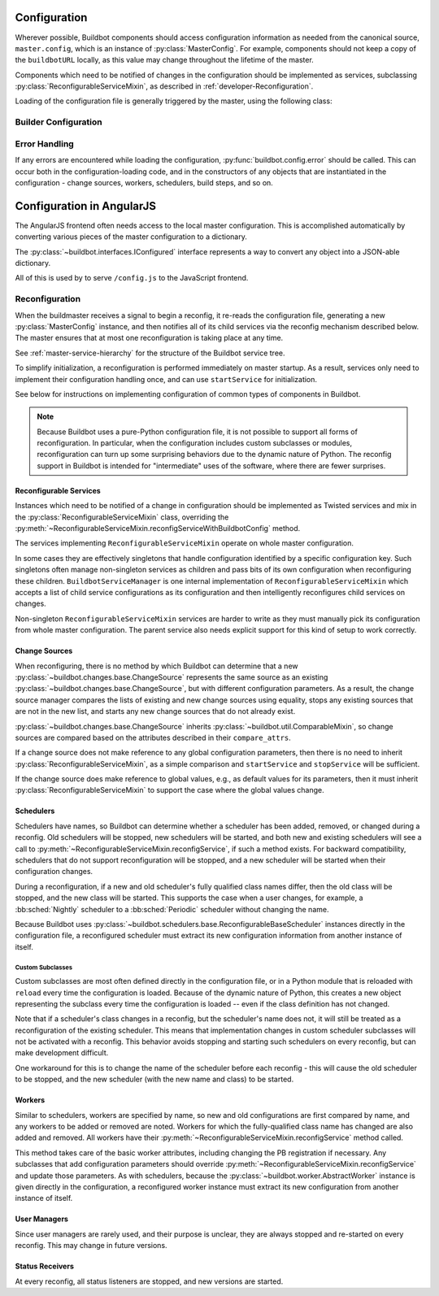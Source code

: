 Configuration
=============

.. py:module:: buildbot.config

Wherever possible, Buildbot components should access configuration information
as needed from the canonical source, ``master.config``, which is an instance of
:py:class:`MasterConfig`.  For example, components should not keep a copy of
the ``buildbotURL`` locally, as this value may change throughout the lifetime
of the master.

Components which need to be notified of changes in the configuration should be
implemented as services, subclassing :py:class:`ReconfigurableServiceMixin`, as
described in :ref:`developer-Reconfiguration`.

.. py:class:: MasterConfig

    The master object makes much of the configuration available from an object
    named ``master.config``.  Configuration is stored as attributes of this
    object.  Where possible, other Buildbot components should access this
    configuration directly and not cache the configuration values anywhere
    else.  This avoids the need to ensure that update-from-configuration
    methods are called on a reconfig.

    Aside from validating the configuration, this class handles any
    backward-compatibility issues - renamed parameters, type changes, and so on
    - removing those concerns from other parts of Buildbot.

    This class may be instantiated directly, creating an entirely default
    configuration, or via :py:meth:`FileLoader.loadConfig`, which will load the
    configuration from a config file.

    The following attributes are available from this class, representing the
    current configuration.  This includes a number of global parameters:

    .. py:attribute:: title

        The title of this buildmaster, from :bb:cfg:`title`.

    .. py:attribute:: titleURL

        The URL corresponding to the title, from :bb:cfg:`titleURL`.

    .. py:attribute:: buildbotURL

        The URL of this buildmaster, for use in constructing WebStatus URLs;
        from :bb:cfg:`buildbotURL`.

    .. py:attribute:: logCompressionLimit

        The current log compression limit, from :bb:cfg:`logCompressionLimit`.

    .. py:attribute:: logCompressionMethod

        The current log compression method, from :bb:cfg:`logCompressionMethod`.

    .. py:attribute:: logMaxSize

        The current log maximum size, from :bb:cfg:`logMaxSize`.

    .. py:attribute:: logMaxTailSize

        The current log tail maximum size, from :bb:cfg:`logMaxTailSize`.

    .. py:attribute:: logEncoding

        The encoding to expect when logs are provided as bytestrings, from :bb:cfg:`logEncoding`.

    .. py:attribute:: properties

        A :py:class:`~buildbot.process.properties.Properties` instance
        containing global properties, from :bb:cfg:`properties`.

    .. py:attribute:: collapseRequests

        A callable, or True or False, describing how to collapse requests; from
        :bb:cfg:`collapseRequests`.

    .. py:attribute:: prioritizeBuilders

        A callable, or None, used to prioritize builders; from
        :bb:cfg:`prioritizeBuilders`.

    .. py:attribute:: codebaseGenerator

        A callable, or None, used to determine the codebase from an incoming
        :py:class:`~buildbot.changes.changes.Change`,
        from :bb:cfg:`codebaseGenerator`.

    .. py:attribute:: protocols

        The per-protocol port specification for worker connections; based on :bb:cfg:`protocols`.

    .. py:attribute:: multiMaster

        If true, then this master is part of a cluster; based on :bb:cfg:`multiMaster`.

    .. py:attribute:: manhole

        The manhole instance to use, or None; from :bb:cfg:`manhole`.

    The remaining attributes contain compound configuration structures, usually as dictionaries:

    .. py:attribute:: validation

        Validation regular expressions, a dictionary from :bb:cfg:`validation`.
        It is safe to assume that all expected keys are present.

    .. py:attribute:: db

        Database specification, a dictionary with key :bb:cfg:`db_url`.  It is
        safe to assume that this key is present.

    .. py:attribute:: metrics

        The metrics configuration from :bb:cfg:`metrics`, or an empty
        dictionary by default.

    .. py:attribute:: caches

        The cache configuration, from :bb:cfg:`caches` as well as the
        deprecated :bb:cfg:`buildCacheSize` and :bb:cfg:`changeCacheSize`
        parameters.

        The keys ``Builds`` and ``Caches`` are always available; other keys
        should use ``config.caches.get(cachename, 1)``.

    .. py:attribute:: schedulers

        The dictionary of scheduler instances, by name, from :bb:cfg:`schedulers`.

    .. py:attribute:: builders

        The list of :py:class:`BuilderConfig` instances from
        :bb:cfg:`builders`.  Builders specified as dictionaries in the
        configuration file are converted to instances.

    .. py:attribute:: workers

        The list of :py:class:`Worker` instances from
        :bb:cfg:`workers`.

    .. py:attribute:: change_sources

        The list of :py:class:`IChangeSource` providers from
        :bb:cfg:`change_source`.

    .. py:attribute:: user_managers

        The list of user managers providers from :bb:cfg:`user_managers`.

    .. py:attribute:: www

        The web server configuration from :bb:cfg:`www`.  The keys ``port`` and
        ``url`` are always available.

    .. py:attribute:: services

        The list of additional plugin services.

    .. py:classmethod:: loadFromDict(config_dict, filename)

        :param dict config_dict: The dictionary containing the configuration to load
        :param string filename: The filename to use when reporting errors
        :returns: new :py:class:`MasterConfig` instance

        Load the configuration from the given dictionary.


Loading of the configuration file is generally triggered by the master,
using the following class:

.. py:class:: FileLoader

    .. py:method:: __init__(basedir, filename)

        :param string basedir: directory to which config is relative
        :param string filename: the configuration file to load

        The filename is treated as relative to basedir if it is not absolute.

    .. py:method:: loadConfig(basedir, filename)

        :returns: new :py:class:`MasterConfig` instance

        Load the configuration in the given file.  Aside from syntax errors,
        this will also detect a number of semantic errors such as multiple
        schedulers with the same name.

.. py:function:: loadConfigDict(basedir, filename)

    :param string basedir: directory to which config is relative
    :param string filename: the configuration file to load
    :raises: :py:exc:`ConfigErrors` if any errors occur
    :returns dict: The ``BuildmasterConfig`` dictionary.

    Load the configuration dictionary in the given file.

    The filename is treated as relative to basedir if it is not absolute.

Builder Configuration
---------------------

.. py:class:: BuilderConfig([keyword args])

    This class parameterizes configuration of builders; see :ref:`Builder-Configuration` for its arguments.
    The constructor checks for errors, applies defaults, and sets the properties described here.
    Most are simply copied from the constructor argument of the same name.

    Users may subclass this class to add defaults, for example.

    .. py:attribute:: name

        The builder's name.

    .. py:attribute:: factory

        The builder's factory.

    .. py:attribute:: workernames

        The builder's worker names (a list, regardless of whether the names were
        specified with ``workername`` or ``workernames``).

    .. py:attribute:: builddir

        The builder's builddir.

    .. py:attribute:: workerbuilddir

        The builder's worker-side builddir.

    .. py:attribute:: category

        The builder's category.

    .. py:attribute:: nextWorker

        The builder's nextWorker callable.

    .. py:attribute:: nextBuild

        The builder's nextBuild callable.

    .. py:attribute:: canStartBuild

        The builder's canStartBuild callable.

    .. py:attribute:: locks

        The builder's locks.

    .. py:attribute:: env

        The builder's environment variables.

    .. py:attribute:: properties

        The builder's properties, as a dictionary.

    .. py:attribute:: collapseRequests

        The builder's collapseRequests callable.

    .. py:attribute:: description

        The builder's description, displayed in the web status.

Error Handling
--------------

If any errors are encountered while loading the configuration, :py:func:`buildbot.config.error` should be called.
This can occur both in the configuration-loading code, and in the constructors of any objects that are instantiated in the configuration - change sources, workers, schedulers, build steps, and so on.

.. py:function:: error(error)

    :param error: error to report
    :raises: :py:exc:`ConfigErrors` if called at build-time

    This function reports a configuration error.
    If a config file is being loaded, then the function merely records the error, and allows the rest of the configuration to be loaded.
    At any other time, it raises :py:exc:`ConfigErrors`.
    This is done so that all config errors can be reported, rather than just the first one.

.. py:exception:: ConfigErrors([errors])

    :param list errors: errors to report

    This exception represents errors in the configuration.  It supports
    reporting multiple errors to the user simultaneously, e.g., when several
    consistency checks fail.

    .. py:attribute:: errors

        A list of detected errors, each given as a string.

    .. py:method:: addError(msg)

        :param string msg: the message to add

        Add another error message to the (presumably not-yet-raised) exception.


Configuration in AngularJS
==========================

The AngularJS frontend often needs access to the local master configuration.
This is accomplished automatically by converting various pieces of the master configuration to a dictionary.

The :py:class:`~buildbot.interfaces.IConfigured` interface represents a way to convert any object into a JSON-able dictionary.

.. py:class:: buildbot.interfaces.IConfigured

    Providers of this interface provide a method to get their configuration as a dictionary:

    .. py:method:: getConfigDict()

        :returns: object

        Return the configuration of this object.
        Note that despite the name, the return value may not be a dictionary.

    Any object can be "cast" to an :py:class:`~buildbot.interfaces.IConfigured` provider.
    The ``getConfigDict`` method for basic Python objects simply returns the value. ::

        IConfigured(someObject).getConfigDict()

.. py:class:: buildbot.util.ConfiguredMixin

    This class is a basic implementation of :py:class:`~buildbot.interfaces.IConfigured`.
    Its :py:meth:`getConfigDict` method simply returns the instance's ``name`` attribute (all objects configured must have the ``name`` attribute).

    .. py:method:: getConfigDict()

        :returns: object

        Return a config dictionary representing this object.

All of this is used by to serve ``/config.js`` to the JavaScript frontend.

.. _developer-Reconfiguration:

Reconfiguration
---------------

When the buildmaster receives a signal to begin a reconfig, it re-reads the
configuration file, generating a new :py:class:`MasterConfig` instance, and
then notifies all of its child services via the reconfig mechanism described
below.  The master ensures that at most one reconfiguration is taking place at
any time.

See :ref:`master-service-hierarchy` for the structure of the Buildbot service
tree.

To simplify initialization, a reconfiguration is performed immediately on
master startup.  As a result, services only need to implement their
configuration handling once, and can use ``startService`` for initialization.

See below for instructions on implementing configuration of common types of
components in Buildbot.

.. note::

    Because Buildbot uses a pure-Python configuration file, it is not possible
    to support all forms of reconfiguration.  In particular, when the
    configuration includes custom subclasses or modules, reconfiguration can
    turn up some surprising behaviors due to the dynamic nature of Python.  The
    reconfig support in Buildbot is intended for "intermediate" uses of the
    software, where there are fewer surprises.

.. index:: Service Mixins; ReconfigurableServiceMixin

Reconfigurable Services
.......................

Instances which need to be notified of a change in configuration should be
implemented as Twisted services and mix in the
:py:class:`ReconfigurableServiceMixin` class, overriding the
:py:meth:`~ReconfigurableServiceMixin.reconfigServiceWithBuildbotConfig` method.

The services implementing ``ReconfigurableServiceMixin`` operate on whole master configuration.

In some cases they are effectively singletons that handle configuration identified by a specific configuration key.
Such singletons often manage non-singleton services as children and pass bits of its own configuration when reconfiguring these children.
``BuildbotServiceManager`` is one internal implementation of ``ReconfigurableServiceMixin`` which accepts a list of child service configurations as its configuration and then intelligently reconfigures child services on changes.

Non-singleton ``ReconfigurableServiceMixin`` services are harder to write as they must manually pick its configuration from whole master configuration.
The parent service also needs explicit support for this kind of setup to work correctly.

.. py:class:: ReconfigurableServiceMixin

    .. py:method:: reconfigServiceWithBuildbotConfig(new_config)

        :param new_config: new master configuration
        :type new_config: :py:class:`MasterConfig`
        :returns: Deferred

        This method notifies the service that it should make any changes
        necessary to adapt to the new configuration values given.

        This method will be called automatically after a service is started.

        It is generally too late at this point to roll back the
        reconfiguration, so if possible, any errors should be detected in the
        :py:class:`MasterConfig` implementation.  Errors are handled as best as
        possible and communicated back to the top level invocation, but such
        errors may leave the master in an inconsistent state.
        :py:exc:`ConfigErrors` exceptions will be displayed appropriately to
        the user on startup.

        Subclasses should always call the parent class's implementation. For
        :py:class:`MultiService` instances, this will call any child services'
        :py:meth:`reconfigService` methods, as appropriate.  This will be done
        sequentially, such that the Deferred from one service must fire before
        the next service is reconfigured.

    .. py:attribute:: priority

        Child services are reconfigured in order of decreasing priority.  The
        default priority is 128, so a service that must be reconfigured before
        others should be given a higher priority.

Change Sources
..............

When reconfiguring, there is no method by which Buildbot can determine that a
new :py:class:`~buildbot.changes.base.ChangeSource` represents the same source
as an existing :py:class:`~buildbot.changes.base.ChangeSource`, but with
different configuration parameters.  As a result, the change source manager
compares the lists of existing and new change sources using equality, stops any
existing sources that are not in the new list, and starts any new change
sources that do not already exist.

:py:class:`~buildbot.changes.base.ChangeSource` inherits
:py:class:`~buildbot.util.ComparableMixin`, so change sources are compared
based on the attributes described in their ``compare_attrs``.

If a change source does not make reference to any global configuration
parameters, then there is no need to inherit
:py:class:`ReconfigurableServiceMixin`, as a simple comparison and
``startService`` and ``stopService`` will be sufficient.

If the change source does make reference to global values, e.g., as default
values for its parameters, then it must inherit
:py:class:`ReconfigurableServiceMixin` to support the case where the global
values change.

Schedulers
..........

Schedulers have names, so Buildbot can determine whether a scheduler has been added, removed, or changed during a reconfig.
Old schedulers will be stopped, new schedulers will be started, and both new and existing schedulers will see a call to :py:meth:`~ReconfigurableServiceMixin.reconfigService`, if such a method exists.
For backward compatibility, schedulers that do not support reconfiguration will be stopped, and a new scheduler will be started when their configuration changes.

During a reconfiguration, if a new and old scheduler's fully qualified class names differ, then the old class will be stopped, and the new class will be started.
This supports the case when a user changes, for example, a :bb:sched:`Nightly` scheduler to a :bb:sched:`Periodic` scheduler without changing the name.

Because Buildbot uses :py:class:`~buildbot.schedulers.base.ReconfigurableBaseScheduler` instances directly in the configuration file, a reconfigured scheduler must extract its new configuration information from another instance of itself.

Custom Subclasses
~~~~~~~~~~~~~~~~~

Custom subclasses are most often defined directly in the configuration file, or
in a Python module that is reloaded with ``reload`` every time the
configuration is loaded.  Because of the dynamic nature of Python, this creates
a new object representing the subclass every time the configuration is loaded
-- even if the class definition has not changed.

Note that if a scheduler's class changes in a reconfig, but the scheduler's
name does not, it will still be treated as a reconfiguration of the existing
scheduler.  This means that implementation changes in custom scheduler
subclasses will not be activated with a reconfig.  This behavior avoids
stopping and starting such schedulers on every reconfig, but can make
development difficult.

One workaround for this is to change the name of the scheduler before each
reconfig - this will cause the old scheduler to be stopped, and the new
scheduler (with the new name and class) to be started.

Workers
.......

Similar to schedulers, workers are specified by name, so new and old configurations are first compared by name, and any workers to be added or
removed are noted.
Workers for which the fully-qualified class name has changed are also added and removed.
All workers have their :py:meth:`~ReconfigurableServiceMixin.reconfigService` method called.

This method takes care of the basic worker attributes, including changing the PB registration if necessary.
Any subclasses that add configuration parameters should override :py:meth:`~ReconfigurableServiceMixin.reconfigService` and update those parameters.
As with schedulers, because the :py:class:`~buildbot.worker.AbstractWorker` instance is given directly in the configuration, a reconfigured worker instance must extract its new configuration from another instance of itself.

User Managers
.............

Since user managers are rarely used, and their purpose is unclear, they are always stopped and re-started on every reconfig.
This may change in future versions.

Status Receivers
................

At every reconfig, all status listeners are stopped, and new versions are started.
